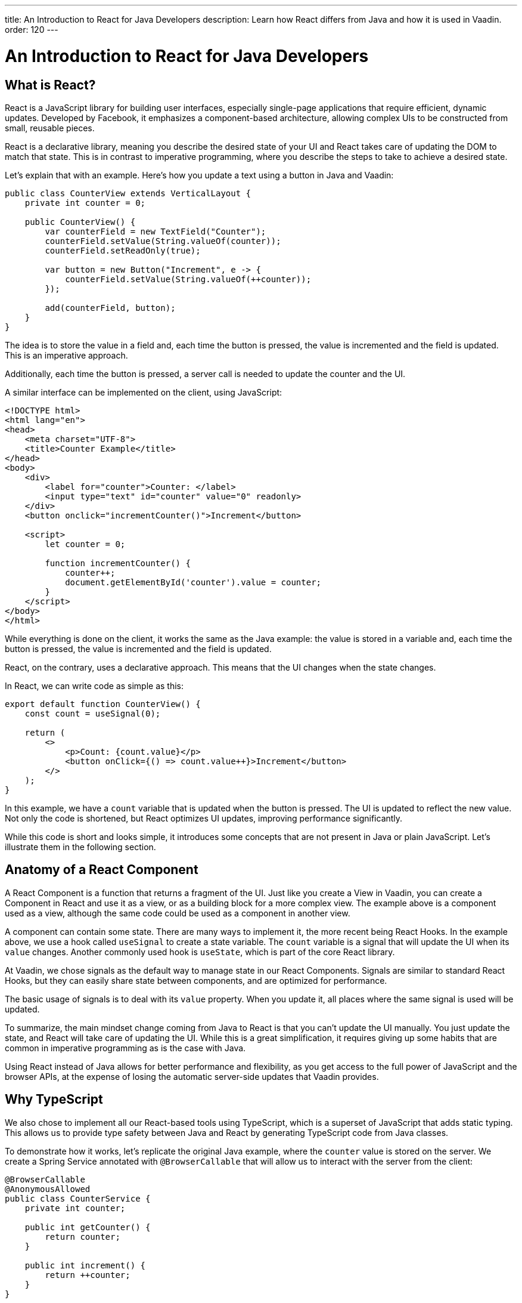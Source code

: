 ---
title: An Introduction to React for Java Developers
description: Learn how React differs from Java and how it is used in Vaadin.
order: 120
---

= An Introduction to React for Java Developers

== What is React?

React is a JavaScript library for building user interfaces, especially single-page applications that require efficient, dynamic updates. Developed by Facebook, it emphasizes a component-based architecture, allowing complex UIs to be constructed from small, reusable pieces.

React is a declarative library, meaning you describe the desired state of your UI and React takes care of updating the DOM to match that state. This is in contrast to imperative programming, where you describe the steps to take to achieve a desired state.

Let's explain that with an example. Here's how you update a text using a button in Java and Vaadin:

[source,java]
----
public class CounterView extends VerticalLayout {
    private int counter = 0;

    public CounterView() {
        var counterField = new TextField("Counter");
        counterField.setValue(String.valueOf(counter));
        counterField.setReadOnly(true);

        var button = new Button("Increment", e -> {
            counterField.setValue(String.valueOf(++counter));
        });

        add(counterField, button);
    }
}
----

The idea is to store the value in a field and, each time the button is pressed, the value is incremented and the field is updated. This is an imperative approach.

Additionally, each time the button is pressed, a server call is needed to update the counter and the UI.

A similar interface can be implemented on the client, using JavaScript:

[source,javascript]
----
<!DOCTYPE html>
<html lang="en">
<head>
    <meta charset="UTF-8">
    <title>Counter Example</title>
</head>
<body>
    <div>
        <label for="counter">Counter: </label>
        <input type="text" id="counter" value="0" readonly>
    </div>
    <button onclick="incrementCounter()">Increment</button>

    <script>
        let counter = 0;

        function incrementCounter() {
            counter++;
            document.getElementById('counter').value = counter;
        }
    </script>
</body>
</html>
----

While everything is done on the client, it works the same as the Java example: the value is stored in a variable and, each time the button is pressed, the value is incremented and the field is updated.

React, on the contrary, uses a declarative approach. This means that the UI changes when the state changes.

In React, we can write code as simple as this:

[source,tsx]
----
export default function CounterView() {
    const count = useSignal(0);

    return (
        <>
            <p>Count: {count.value}</p>
            <button onClick={() => count.value++}>Increment</button>
        </>
    );
}
----

In this example, we have a `count` variable that is updated when the button is pressed. The UI is updated to reflect the new value. Not only the code is shortened, but React optimizes UI updates, improving performance significantly.

While this code is short and looks simple, it introduces some concepts that are not present in Java or plain JavaScript. Let's illustrate them in the following section.

== Anatomy of a React Component

A React Component is a function that returns a fragment of the UI. Just like you create a View in Vaadin, you can create a Component in React and use it as a view, or as a building block for a more complex view. The example above is a component used as a view, although the same code could be used as a component in another view.

A component can contain some state. There are many ways to implement it, the more recent being React Hooks. In the example above, we use a hook called `useSignal` to create a state variable. The `count` variable is a signal that will update the UI when its `value` changes. Another commonly used hook is `useState`, which is part of the core React library.

At Vaadin, we chose signals as the default way to manage state in our React Components. Signals are similar to standard React Hooks, but they can easily share state between components, and are optimized for performance.

The basic usage of signals is to deal with its `value` property. When you update it, all places where the same signal is used will be updated.

To summarize, the main mindset change coming from Java to React is that you can't update the UI manually. You just update the state, and React will take care of updating the UI. While this is a great simplification, it requires giving up some habits that are common in imperative programming as is the case with Java.

Using React instead of Java allows for better performance and flexibility, as you get access to the full power of JavaScript and the browser APIs, at the expense of losing the automatic server-side updates that Vaadin provides.

== Why TypeScript

We also chose to implement all our React-based tools using TypeScript, which is a superset of JavaScript that adds static typing. This allows us to provide type safety between Java and React by generating TypeScript code from Java classes.

To demonstrate how it works, let's replicate the original Java example, where the `counter` value is stored on the server. We create a Spring Service annotated with `@BrowserCallable` that will allow us to interact with the server from the client:

[source,java]
----
@BrowserCallable
@AnonymousAllowed
public class CounterService {
    private int counter;

    public int getCounter() {
        return counter;
    }

    public int increment() {
        return ++counter;
    }
}
----

When running the application, a TypeScript file is generated with functions that map public methods. It will look similar to this:

[source,typescript]
----
async function getCounter(): Promise<number> { 
    // call `getCounter` on the server
}
async function increment(): Promise<number> {
    // call `increment` on the server
}
----

This way, you can call the server methods from the client, and the TypeScript compiler will check if the method exists and if the parameters are correct. We can rewrite the React component to use the generated TypeScript functions:

[source,tsx]
----
export default function CounterView() {
    const count = useSignal(0);

    // gets the initial value from the server
    useEffect(() => {
        CounterService.getCounter().then((value) => {
            count.value = value;
        });
    }, []);

    // calls the server to perform the increment and get the updated value
    function increment() {
        CounterService.increment().then((newValue) => {
            count.value = newValue;
        });
    }
    
    return (
        <>
            <p>Count: {count}</p>
            <button onClick={increment}>Increment</button>
        </>
    );
}
----

While this view looks the same as before, it interacts with the server and preserves the value when reloading the page. Note that this basic example shares the same counter between all connected clients.

React views in Vaadin can use the same Web Components as in Java: just change `button` to `Button` in the example above, import it and you'll get a nice Vaadin button. You can try using a `TextField` and a `VerticalLayout` to achieve the same result as in the Java example.

`useEffect` is a standard React Hook that allows you to run side effects in your components. In this case, we use it to fetch the counter value from the server when the component is mounted. Calling the function directly would execute it every time the component is rendered. This would happen because React runs the component function each time it needs to render it. Hooks are a way to avoid running the same code more than necessary.

== Understanding references in Java and React

In Java, passing references to objects is a fundamental concept. You can pass an object reference to methods or constructors, allowing direct manipulation of the object.

[source,java]
----
public class Example {
    public void modifyObject(MyObject obj) {
        obj.setValue("new value");
    }
}

MyObject obj = new MyObject();
Example example = new Example();
example.modifyObject(obj);
----

In React, data is passed to components via props, which are immutable within the child component. This means that you can't change the value of a prop inside a component. If you need to change the value, you should pass a function that will update the value in the parent component. In Java, you might use methods and constructors to pass data into objects and retrieve data via getters, while React components receive data through props and use callbacks to communicate with parent components.

[source,tsx]
----
type ChildComponentProps = {
  count: number;
  increment: () => void;
};

function ChildComponent({ count, increment }: ChildComponentProps) {
  return (
      <>
          <p>Count: {count}</p>
          <Button onClick={increment}>Increment</Button>
      </>
  );
};

export default function ParentComponent() {
  const count = useSignal(0);

  // a callback function passed to the child component
  const increment = () => {
    count.value++;
  }

  return <ChildComponent count={count.value} increment={increment} />;
};
----

== Hierarchy in Java and React

In Java, interfaces define a contract that classes can implement, ensuring certain methods are present.

[source,java]
----
public interface MyInterface {
    void performAction();
}

public class MyComponent implements MyInterface {
    public void performAction() {
        // Implementation
    }
}
----

React does not support interfaces in the same way. Instead, it relies on the structure of props and the functional nature of components to enforce contracts implicitly.

[source,tsx]
----
type ChildComponentProps = {
    action: () => void;
};

function ChildComponent({ action }: ChildComponentProps) {
    useEffect(() => {
        action();
    }, [action]);

    return <div>Child component content</div>;
};

export default function ParentComponent() {
  return <ChildComponent action={() => console.log("Action performed")} />;
};
----

== Routing

Vaadin uses the React Router by default. This is the most commonly used router in React applications. By default, this router is configured manually, but Vaadin is able to generate the routes based the filesystem structure. This way, you can create a new view by creating a new file in the `views` folder.

The filesystem can be used to organize views logically, more or less like packages in Java. The main difference is that the structure is exposed to users in form of URLs.
